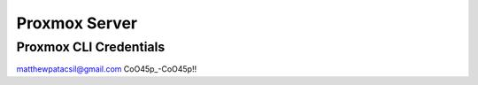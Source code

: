 Proxmox Server
==============

Proxmox CLI Credentials
-----------------------
matthewpatacsil@gmail.com
CoO45p_-CoO45p!!


.. autosummary::
   :toctree: generated
